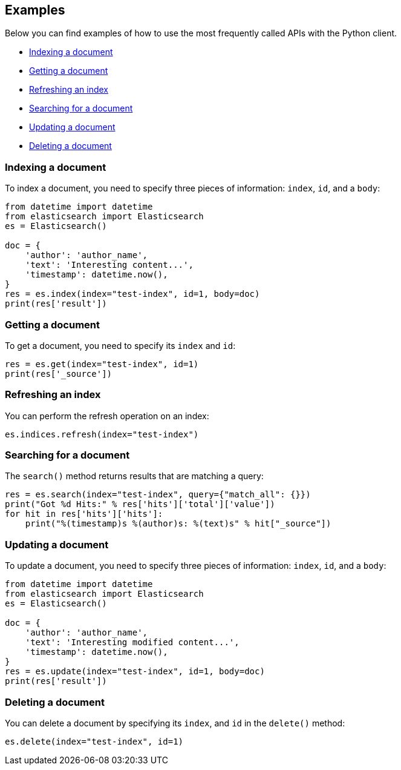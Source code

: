 [[examples]]
== Examples

Below you can find examples of how to use the most frequently called APIs with 
the Python client.

* <<ex-index>>
* <<ex-get>>
* <<ex-refresh>>
* <<ex-search>>
* <<ex-update>>
* <<ex-delete>>

[discrete]
[[ex-index]]
=== Indexing a document
  
To index a document, you need to specify three pieces of information: `index`, 
`id`, and a `body`:

[source,py]
----------------------------
from datetime import datetime
from elasticsearch import Elasticsearch
es = Elasticsearch()

doc = {
    'author': 'author_name',
    'text': 'Interesting content...',
    'timestamp': datetime.now(),
}
res = es.index(index="test-index", id=1, body=doc)
print(res['result'])
----------------------------


[discrete]
[[ex-get]]
=== Getting a document 

To get a document, you need to specify its `index` and `id`:

[source,py]
----------------------------
res = es.get(index="test-index", id=1)
print(res['_source'])
----------------------------


[discrete]
[[ex-refresh]]
=== Refreshing an index

You can perform the refresh operation on an index:

[source,py]
----------------------------
es.indices.refresh(index="test-index")
----------------------------


[discrete]
[[ex-search]]
=== Searching for a document

The `search()` method returns results that are matching a query:

[source,py]
----------------------------
res = es.search(index="test-index", query={"match_all": {}})
print("Got %d Hits:" % res['hits']['total']['value'])
for hit in res['hits']['hits']:
    print("%(timestamp)s %(author)s: %(text)s" % hit["_source"])
----------------------------


[discrete]
[[ex-update]]
=== Updating a document

To update a document, you need to specify three pieces of information: `index`, 
`id`, and a `body`:

[source,py]
----------------------------
from datetime import datetime
from elasticsearch import Elasticsearch
es = Elasticsearch()

doc = {
    'author': 'author_name',
    'text': 'Interesting modified content...',
    'timestamp': datetime.now(),
}
res = es.update(index="test-index", id=1, body=doc)
print(res['result'])
----------------------------


[discrete]
[[ex-delete]]
=== Deleting a document

You can delete a document by specifying its `index`, and `id` in the `delete()` 
method:

[source,py]
----------------------------
es.delete(index="test-index", id=1)
----------------------------
